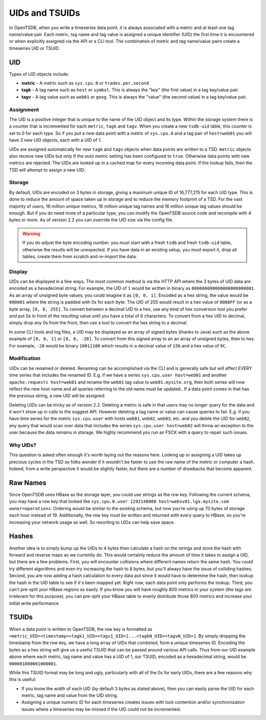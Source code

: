 UIDs and TSUIDs
===============

In OpenTSDB, when you write a timeseries data point, it is always associated with a metric and at least one tag name/value pair. Each metric, tag name and tag value is assigned a unique identifier (UID) the first time it is encountered or when explicitly assigned via the API or a CLI tool. The combination of metric and tag name/value pairs create a timeseries UID or TSUID.

UID
^^^
.. index:: UIDs
Types of UID objects include:

* **metric** - A metric such as ``sys.cpu.0`` or ``trades.per.second``
* **tagk** - A tag name such as ``host`` or ``symbol``. This is always the "key" (the first value) in a tag key/value pair.
* **tagv** - A tag value such as ``web01`` or ``goog``. This is always the "value" (the second value) in a tag key/value pair.

Assignment
----------

The UID is a positive integer that is unique to the name of the UID object and its type. Within the storage system there is a counter that is incremented for each ``metric``, ``tagk`` and ``tagv``. When you create a new ``tsdb-uid`` table, this counter is set to 0 for each type. So if you put a new data point with a metric of ``sys.cpu.0`` and a tag pair of ``host=web01`` you will have 3 new UID objects, each with a UID of 1.

UIDs are assigned automatically for new ``tagk`` and ``tagv`` objects when data points are written to a TSD. ``metric`` objects also receive new UIDs but only if the *auto metric* setting has been configured to ``true``. Otherwise data points with new metrics are rejected. The UIDs are looked up in a cached map for every incoming data point. If the lookup fails, then the TSD will attempt to assign a new UID. 

Storage
-------

By default, UIDs are encoded on 3 bytes in storage, giving a maximum unique ID of 16,777,215 for each UID type. This is done to reduce the amount of space taken up in storage and to reduce the memory footprint of a TSD. For the vast majority of users, 16 million unique metrics, 16 million unique tag names and 16 million unique tag values should be enough. But if you do need more of a particular type, you can modify the OpenTSDB source code and recompile with 4 bytes or more. As of version 2.2 you can override the UID size via the config file.

.. WARNING:: If you do adjust the byte encoding number, you must start with a fresh ``tsdb`` and fresh ``tsdb-uid`` table, otherwise the results will be unexpected. If you have data in an existing setup, you must export it, drop all tables, create them from scratch and re-import the data.

Display
-------

UIDs can be displayed in a few ways. The most common method is via the HTTP API where the 3 bytes of UID data are encoded as a hexadecimal string. For example, the UID of ``1`` would be written in binary as ``000000000000000000000001``. As an array of unsigned byte values, you could imagine it as ``[0, 0, 1]``. Encoded as a hex string, the value would be ``000001`` where the string is padded with 0s for each byte. The UID of 255 would result in a hex value of ``0000FF`` (or as a byte array, ``[0, 0, 255]``. To convert between a decimal UID to a hex, use any kind of hex conversion tool you prefer and put 0s in front of the resulting value until you have a total of 6 characters. To convert from a hex UID to decimal, simply drop any 0s from the front, then use a tool to convert the hex string to a decimal.

In some CLI tools and log files, a UID may be displayed as an array of signed bytes (thanks to Java) such as the above example of ``[0, 0, 1]`` or ``[0, 0, -28]``. To convert from this signed array to an an array of unsigned bytes, then to hex. For example, ``-28`` would be binary ``10011100`` which results in a decimal value of ``156`` and a hex value of ``9C``.

Modification
------------

UIDs can be renamed or deleted. Renaming can be accomplished via the CLI and is generally safe but will affect EVERY time series that includes the renamed ID. E.g. if we have a series ``sys.cpu.user host=web01`` and another ``apache.requests host=web01`` and rename the ``web01`` tag value to ``web01.mysite.org``, then both series will now reflect the new host name and all queries referring to the old name must be updated.. If a data point comes in that has the previous string, a new UID will be assigned.

Deleting UIDs can be tricky as of version 2.2. Deleting a metric is safe in that users may no longer query for the data and it won't show up in calls to the suggest API. However deleting a tag name or value can cause queries to fail. E.g. if you have time series for the metric ``sys.cpu.user`` with hosts ``web01``, ``web02``, ``web03``, etc. and you delete the UID for ``web02``, any query that would scan over data that includes the series ``sys.cpu.user host=web02`` will throw an exception to the user because the data remains in storage. We highly recommend you run an FSCK with a query to repair such issues.

Why UIDs?
---------

This question is asked often enough it's worth laying out the reasons here. Looking up or assigning a UID takes up precious cycles in the TSD so folks wonder if it wouldn't be faster to use the raw name of the metric or computer a hash. Indeed, from a write perspective it would be slightly faster, but there are a number of drawbacks that become apparent.

Raw Names
^^^^^^^^^

Since OpenTSDB uses HBase as the storage layer, you could use strings as the row key. Following the current schema, you may have a row key that looked like ``sys.cpu.0.user 1292148000 host=websv01.lga.mysite.com owner=operations``. Ordering would be similar to the existing schema, but now you're using up 70 bytes of storage each hour instead of 19. Additionally, the row key must be written and returned with every query to HBase, so you're increasing your network usage as well. So resorting to UIDs can help save space.

Hashes
^^^^^^

Another idea is to simply bump up the UIDs to 4 bytes then calculate a hash on the strings and store the hash with forward and reverse maps as we currently do. This would certainly reduce the amount of time it takes to assign a UID, but there are a few problems. First, you will encounter collisions where different names return the same hash. You could try different algorithms and even try increasing the hash to 8 bytes, but you'll always have the issue of colliding hashes. Second, you are now adding a hash calculation to every data put since it would have to determine the hash, then lookup the hash in the UID table to see if it's been mapped yet. Right now, each data point only performs the lookup. Third, you can't pre-split your HBase regions as easily. If you know you will have roughly 800 metrics in your system (the tags are irrelevant for this purpose), you can pre-split your HBase table to evenly distribute those 800 metrics and increase your initial write performance. 

TSUIDs
^^^^^^
.. index:: TSUIDs
When a data point is written to OpenTSDB, the row key is formatted as ``<metric_UID><timestamp><tagk1_UID><tagv1_UID>[...<tagkN_UID><tagvN_UID>]``. By simply dropping the timestamp from the row key, we have a long array of UIDs that combined, form a unique timeseries ID. Encoding the bytes as a hex string will give us a useful TSUID that can be passed around various API calls. Thus from our UID example above where each metric, tag name and value has a UID of 1, our TSUID, encoded as a hexadecimal string, would be ``000001000001000001``. 

While this TSUID format may be long and ugly, particularly with all of the 0s for early UIDs, there are a few reasons why this is useful:

* If you know the width of each UID (by default 3 bytes as stated above), then you can easily parse the UID for each metric, tag name and value from the UID string. 
* Assigning a unique numeric ID for each timeseries creates issues with lock contention and/or synchronization issues where a timeseries may be missed if the UID could not be incremented.
